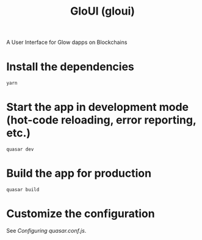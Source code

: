 #+TITLE: GloUI (gloui)

A User Interface for Glow dapps on Blockchains

*  Install the dependencies
#+begin_src shell
yarn
#+end_src
* Start the app in development mode (hot-code reloading, error reporting, etc.)
#+begin_src shell
quasar dev
#+end_src

* Build the app for production
#+begin_src shell
quasar build
#+end_src

* Customize the configuration

See [[Configuring quasar.conf.js]].
